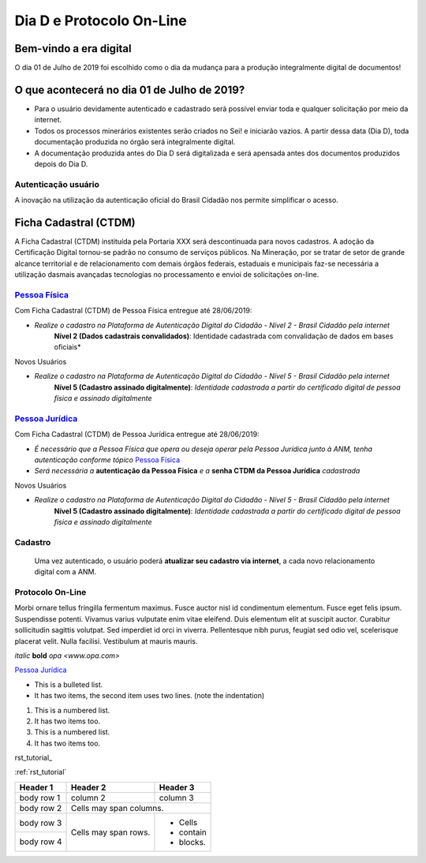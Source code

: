 *************************
Dia D e Protocolo On-Line
*************************

Bem-vindo a era digital
#######################
O dia 01 de Julho de 2019 foi escolhido como o dia da mudança para a produção integralmente digital de documentos!

O que acontecerá no dia 01 de Julho de 2019?
############################################

* Para o usuário devidamente autenticado e cadastrado será possível enviar toda e qualquer solicitação por meio da internet.
* Todos os processos minerários existentes serão criados no Sei! e iniciarão vazios. A partir dessa data (Dia D), toda documentação produzida no órgão será integralmente digital.
* A documentação produzida antes do Dia D será digitalizada e será apensada antes dos documentos produzidos depois do Dia D.

Autenticação usuário
********************
A inovação na utilização da autenticação oficial do Brasil Cidadão nos permite simplificar o acesso.

Ficha Cadastral (CTDM)
######################
A Ficha Cadastral (CTDM) instituída pela Portaria XXX será descontinuada para novos cadastros. A adoção da Certificação Digital tornou-se padrão no consumo de serviços públicos.
Na Mineração, por se tratar de setor de grande alcance territorial e de relacionamento com demais órgãos federais, estaduais e municipais faz-se necessária a utilização dasmais avançadas tecnologias no processamento e envioi de solicitações on-line. 

.. _Pessoa Física:
`Pessoa Física`_
******************
Com Ficha Cadastral (CTDM) de Pessoa Física entregue até 28/06/2019:

* *Realize o cadastro na Plataforma de Autenticação Digital do Cidadão - Nível 2 - Brasil Cidadão pela internet*
    **Nível 2 (Dados cadastrais convalidados)**: Identidade cadastrada com convalidação de dados em bases oficiais*

Novos Usuários

* *Realize o cadastro na Plataforma de Autenticação Digital do Cidadão - Nível 5 - Brasil Cidadão pela internet*
    **Nível 5 (Cadastro assinado digitalmente)**: *Identidade cadastrada a partir do certificado digital de pessoa física e assinado digitalmente*


.. _Pessoa Jurídica:
`Pessoa Jurídica`_
********************
Com Ficha Cadastral (CTDM) de Pessoa Jurídica entregue até 28/06/2019:

* *É necessário que a Pessoa Física que opera ou deseja operar pela Pessoa Jurídica junto à ANM, tenha autenticação conforme tópico* `Pessoa Física`_ 
* *Será necessária a* **autenticação da Pessoa Física** *e a* **senha CTDM da Pessoa Jurídica** *cadastrada*

Novos Usuários

* *Realize o cadastro na Plataforma de Autenticação Digital do Cidadão - Nível 5 - Brasil Cidadão pela internet*
    **Nível 5 (Cadastro assinado digitalmente)**: *Identidade cadastrada a partir do certificado digital de pessoa física e assinado digitalmente*


Cadastro
********
    Uma vez autenticado, o usuário poderá **atualizar seu cadastro via internet**, a cada novo relacionamento digital com a ANM.


Protocolo On-Line
*******************************
Morbi ornare tellus fringilla fermentum maximus. Fusce auctor nisl id condimentum elementum. Fusce eget felis ipsum. Suspendisse potenti. Vivamus varius vulputate enim vitae eleifend. Duis elementum elit at suscipit auctor. Curabitur sollicitudin sagittis volutpat. Sed imperdiet id orci in viverra. Pellentesque nibh purus, feugiat sed odio vel, scelerisque placerat velit. Nulla facilisi. Vestibulum at mauris mauris.


*italic*
**bold**
`opa <www.opa.com>`

`Pessoa Jurídica`_

* This is a bulleted list.
* It has two items, the second
  item uses two lines. (note the indentation)

1. This is a numbered list.
2. It has two items too.

#. This is a numbered list.
#. It has two items too.

rst_tutorial_

:ref:`rst_tutorial`

+------------+------------+-----------+
| Header 1   | Header 2   | Header 3  |
+============+============+===========+
| body row 1 | column 2   | column 3  |
+------------+------------+-----------+
| body row 2 | Cells may span columns.|
+------------+------------+-----------+
| body row 3 | Cells may  | - Cells   |
+------------+ span rows. | - contain |
| body row 4 |            | - blocks. |
+------------+------------+-----------+
